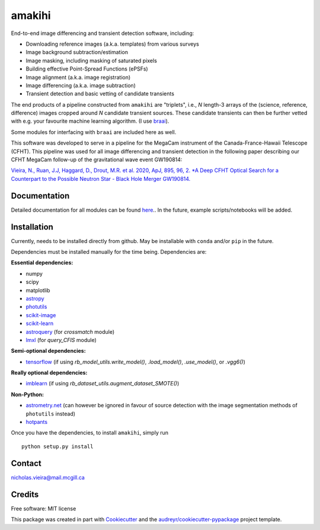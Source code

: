 =======
amakihi
=======

.. image:: https://img.shields.io/pypi/v/amakihi.svg
        :target: https://pypi.python.org/pypi/amakihi

.. image:: https://img.shields.io/travis/nvieira-mcgill/amakihi.svg
        :target: https://travis-ci.com/nvieira-mcgill/amakihi

.. image:: https://readthedocs.org/projects/amakihi/badge/?version=latest
        :target: https://amakihi.readthedocs.io/en/latest/?version=latest
        :alt: Documentation Status


End-to-end image differencing and transient detection software, including:

- Downloading reference images (a.k.a. templates) from various surveys
- Image background subtraction/estimation
- Image masking, including masking of saturated pixels
- Building effective Point-Spread Functions (ePSFs)
- Image alignment (a.k.a. image registration)
- Image differencing (a.k.a. image subtraction)
- Transient detection and basic vetting of candidate transients 

The end products of a pipeline constructed from ``amakihi`` are "triplets", i.e., `N` length-3 arrays of the (science, reference, difference) images cropped around `N` candidate transient sources. These candidate transients can then be further vetted with e.g. your favourite machine learning algorithm. (I use braai_). 

Some modules for interfacing with ``braai`` are included here as well. 

This software was developed to serve in a pipeline for the MegaCam instrument of the Canada-France-Hawaii Telescope (CFHT). This pipeline was used for all image differencing and transient detection in the following paper describing our CFHT MegaCam follow-up of the gravitational wave event GW190814:

`Vieira, N., Ruan, J.J, Haggard, D., Drout, M.R. et al. 2020, ApJ, 895, 96, 2. *A Deep CFHT Optical Search for a Counterpart to the Possible Neutron Star - Black Hole Merger GW190814.`_



Documentation
=============

Detailed documentation for all modules can be found `here <https://amakihi.readthedocs.io/en/latest/>`_.. In the future, example scripts/notebooks will be added.



Installation
============

Currently, needs to be installed directly from github. May be installable with ``conda`` and/or ``pip`` in the future.

Dependencies must be installed manually for the time being. Dependencies are:

**Essential dependencies:**

- numpy
- scipy
- matplotlib
- astropy_
- photutils_
- `scikit-image`_
- `scikit-learn`_
- astroquery_ (for `crossmatch` module)
- lmxl_ (for `query_CFIS` module)

**Semi-optional dependencies:**

- tensorflow_ (if using `rb_model_utils.write_model()`, `.load_model()`, `.use_model()`, or `.vgg6()`)

**Really optional dependencies:** 

- imblearn_ (if using `rb_dataset_utils.augment_dataset_SMOTE()`)


**Non-Python:**

- `astrometry.net`_ (can however be ignored in favour of source detection with the image segmentation methods of ``photutils`` instead)
- hotpants_


Once you have the dependencies, to install ``amakihi``, simply run ::

	python setup.py install



Contact
=======

nicholas.vieira@mail.mcgill.ca



Credits
=======

Free software: MIT license

This package was created in part with Cookiecutter_ and the `audreyr/cookiecutter-pypackage`_ project template.


.. _braai: https://github.com/dmitryduev/braai
.. _astropy: https://docs.astropy.org/en/stable/
.. _photutils: https://photutils.readthedocs.io/en/stable/
.. _`scikit-image`: https://scikit-image.org/
.. _`scikit-learn`: https://scikit-learn.org/stable/install.html
.. _tensorflow: https://www.tensorflow.org/install
.. _imblearn: https://imbalanced-learn.org/stable/index.html
.. _lmxl: https://lxml.de/
.. _astroquery: https://astroquery.readthedocs.io/en/latest/

.. _`astrometry.net`: http://astrometry.net/use.html
.. _hotpants: https://github.com/acbecker/hotpants

.. _`Vieira, N., Ruan, J.J, Haggard, D., Drout, M.R. et al. 2020, ApJ, 895, 96, 2. *A Deep CFHT Optical Search for a Counterpart to the Possible Neutron Star - Black Hole Merger GW190814.`: https://ui.adsabs.harvard.edu/abs/2020arXiv200309437V/abstract

.. _Cookiecutter: https://github.com/audreyr/cookiecutter
.. _`audreyr/cookiecutter-pypackage`: https://github.com/audreyr/cookiecutter-pypackage
